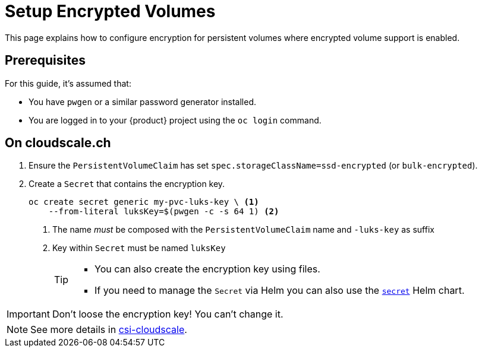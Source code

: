 = Setup Encrypted Volumes

This page explains how to configure encryption for persistent volumes where encrypted volume support is enabled.

== Prerequisites

For this guide, it's assumed that:

* You have `pwgen` or a similar password generator installed.
* You are logged in to your {product} project using the `oc login` command.

== On cloudscale.ch

. Ensure the `PersistentVolumeClaim` has set `spec.storageClassName=ssd-encrypted` (or `bulk-encrypted`).

. Create a `Secret` that contains the encryption key.
+
[source,bash]
----
oc create secret generic my-pvc-luks-key \ <1>
    --from-literal luksKey=$(pwgen -c -s 64 1) <2>
----
<1> The name _must_ be composed with the `PersistentVolumeClaim` name and `-luks-key` as suffix
<2> Key within `Secret` must be named `luksKey`
+
[TIP]
====
* You can also create the encryption key using files.
* If you need to manage the `Secret` via Helm you can also use the https://github.com/appuio/charts/tree/master/appuio/secret[`secret`] Helm chart.
====

[IMPORTANT]
====
Don't loose the encryption key!
You can't change it.
====

[NOTE]
====
See more details in https://github.com/cloudscale-ch/csi-cloudscale[csi-cloudscale].
====
